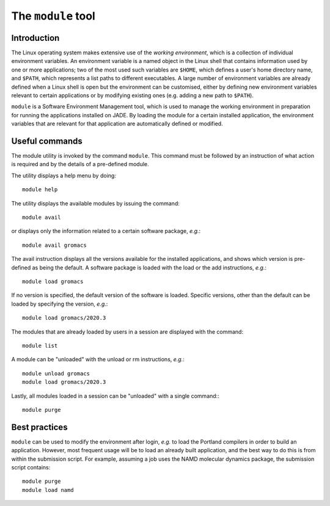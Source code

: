 .. _modules:

The ``module`` tool
===================

Introduction
------------

The Linux operating system makes extensive use of the *working environment*, which is a collection of individual environment variables.  An environment variable is a named object in the Linux shell that contains information used by one or more applications; two of the most used such variables are ``$HOME``, which defines a user's home directory name, and ``$PATH``, which represents a list paths to different executables.  A large number of environment variables are already defined when a Linux shell is open but the environment can be customised, either by defining new environment variables relevant to certain applications or by modifying existing ones (e.g. adding a new path to ``$PATH``).

``module`` is a Software Environment Management tool, which is used to manage the working environment in preparation for running the applications installed on JADE.  By loading the module for a certain installed application, the environment variables that are relevant for that application are automatically defined or modified.

Useful commands
---------------

The module utility is invoked by the command ``module``.  This command must be followed by an instruction of what action is required and by the details of a pre-defined module.

The utility displays a help menu by doing::

  module help

The utility displays the available modules by issuing the command::

  module avail

or displays only the information related to a certain software package, *e.g.*::

  module avail gromacs

The avail instruction displays all the versions available for the installed applications, and shows which version is pre-defined as being the default. A software package is loaded with the load or the add instructions, *e.g.*::

  module load gromacs

If no version is specified, the default version of the software is loaded. Specific versions, other than the default can be loaded by specifying the version, *e.g.*::

  module load gromacs/2020.3

The modules that are already loaded by users in a session are displayed with the command::

  module list

A module can be "unloaded" with the unload or rm instructions, *e.g.*::

  module unload gromacs
  module load gromacs/2020.3

Lastly, all modules loaded in a session can be "unloaded" with a single command:::

  module purge


Best practices
--------------

``module`` can be used to modify the environment after login, *e.g.* to load the Portland compilers in order to build an application.  However, most frequent usage will be to load an already built application, and the best way to do this is from within the submission script.  For example, assuming a job uses the NAMD molecular dynamics package, the submission script contains::

  module purge
  module load namd
